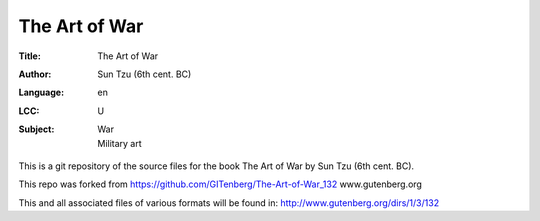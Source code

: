 =====================
The Art of War
=====================
:Title: The Art of War
:Author: Sun Tzu (6th cent. BC)
:Language: en
:LCC: U
:Subject:
    | War
    | Military art

This is a git repository of the source files for the book The Art of War by Sun Tzu (6th cent. BC).


This repo was forked from https://github.com/GITenberg/The-Art-of-War_132
www.gutenberg.org

This and all associated files of various formats will be found in:
http://www.gutenberg.org/dirs/1/3/132